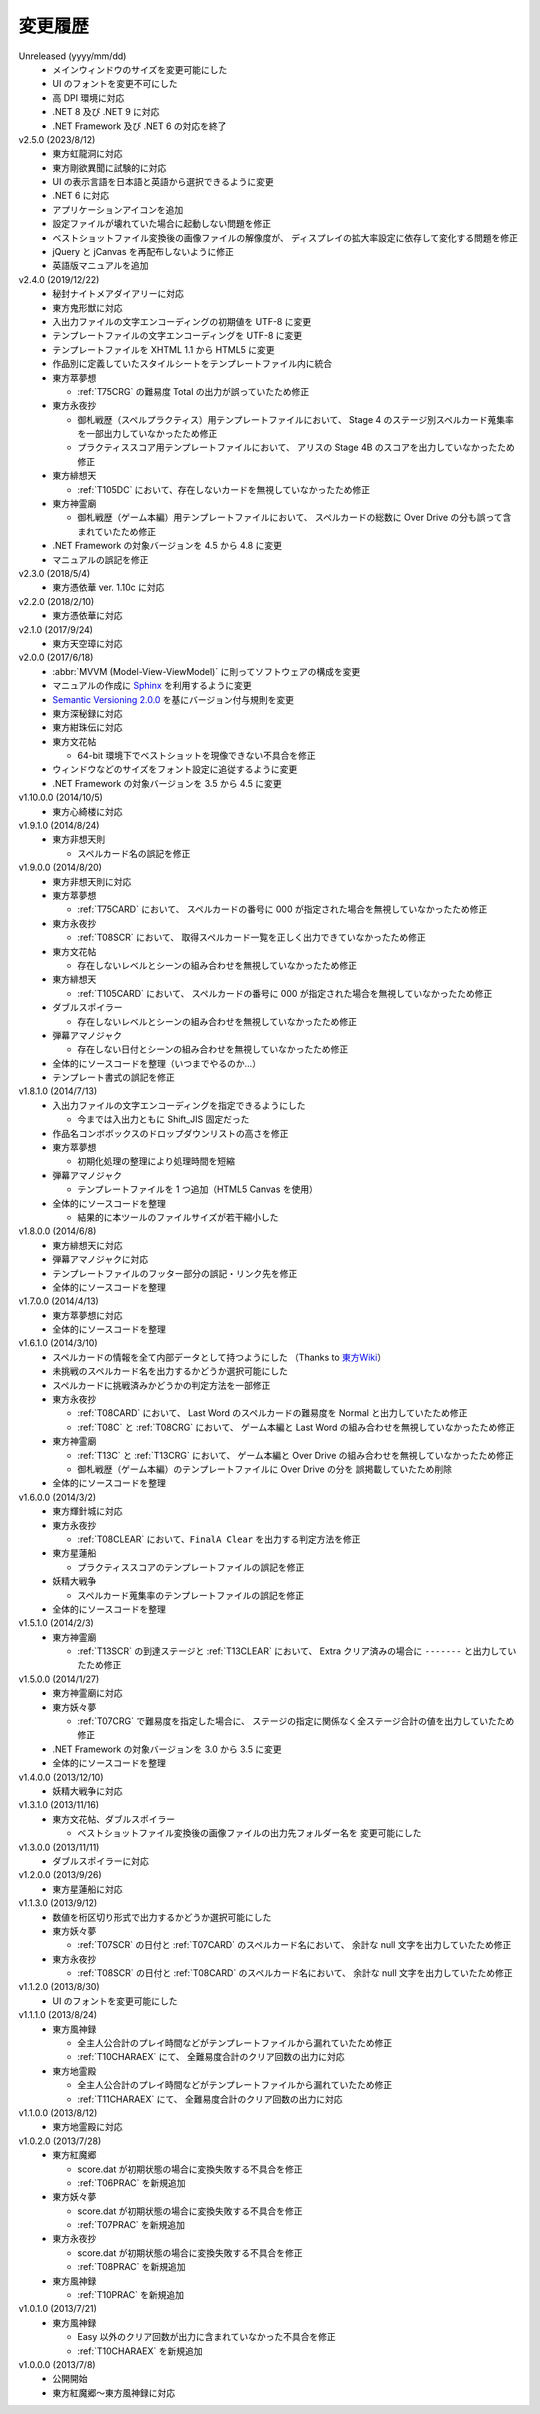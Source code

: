 .. _changelog:

変更履歴
========

Unreleased (yyyy/mm/dd)
    * メインウィンドウのサイズを変更可能にした
    * UI のフォントを変更不可にした
    * 高 DPI 環境に対応
    * .NET 8 及び .NET 9 に対応
    * .NET Framework 及び .NET 6 の対応を終了

v2.5.0 (2023/8/12)
    * 東方虹龍洞に対応
    * 東方剛欲異聞に試験的に対応
    * UI の表示言語を日本語と英語から選択できるように変更
    * .NET 6 に対応
    * アプリケーションアイコンを追加
    * 設定ファイルが壊れていた場合に起動しない問題を修正
    * ベストショットファイル変換後の画像ファイルの解像度が、
      ディスプレイの拡大率設定に依存して変化する問題を修正
    * jQuery と jCanvas を再配布しないように修正
    * 英語版マニュアルを追加

v2.4.0 (2019/12/22)
    * 秘封ナイトメアダイアリーに対応
    * 東方鬼形獣に対応
    * 入出力ファイルの文字エンコーディングの初期値を UTF-8 に変更
    * テンプレートファイルの文字エンコーディングを UTF-8 に変更
    * テンプレートファイルを XHTML 1.1 から HTML5 に変更
    * 作品別に定義していたスタイルシートをテンプレートファイル内に統合
    * 東方萃夢想

      * :ref:`T75CRG` の難易度 Total の出力が誤っていたため修正

    * 東方永夜抄

      * 御札戦歴（スペルプラクティス）用テンプレートファイルにおいて、
        Stage 4 のステージ別スペルカード蒐集率を一部出力していなかったため修正
      * プラクティススコア用テンプレートファイルにおいて、
        アリスの Stage 4B のスコアを出力していなかったため修正

    * 東方緋想天

      * :ref:`T105DC` において、存在しないカードを無視していなかったため修正

    * 東方神霊廟

      * 御札戦歴（ゲーム本編）用テンプレートファイルにおいて、
        スペルカードの総数に Over Drive の分も誤って含まれていたため修正

    * .NET Framework の対象バージョンを 4.5 から 4.8 に変更
    * マニュアルの誤記を修正

v2.3.0 (2018/5/4)
    * 東方憑依華 ver. 1.10c に対応

v2.2.0 (2018/2/10)
    * 東方憑依華に対応

v2.1.0 (2017/9/24)
    * 東方天空璋に対応

v2.0.0 (2017/6/18)
    * :abbr:`MVVM (Model-View-ViewModel)` に則ってソフトウェアの構成を変更
    * マニュアルの作成に `Sphinx <https://www.sphinx-doc.org/ja/stable/>`_
      を利用するように変更
    * `Semantic Versioning 2.0.0 <https://semver.org/>`_
      を基にバージョン付与規則を変更
    * 東方深秘録に対応
    * 東方紺珠伝に対応
    * 東方文花帖

      * 64-bit 環境下でベストショットを現像できない不具合を修正

    * ウィンドウなどのサイズをフォント設定に追従するように変更
    * .NET Framework の対象バージョンを 3.5 から 4.5 に変更

v1.10.0.0 (2014/10/5)
    * 東方心綺楼に対応

v1.9.1.0 (2014/8/24)
    * 東方非想天則

      * スペルカード名の誤記を修正

v1.9.0.0 (2014/8/20)
    * 東方非想天則に対応
    * 東方萃夢想

      * :ref:`T75CARD` において、
        スペルカードの番号に 000 が指定された場合を無視していなかったため修正

    * 東方永夜抄

      * :ref:`T08SCR` において、
        取得スペルカード一覧を正しく出力できていなかったため修正

    * 東方文花帖

      * 存在しないレベルとシーンの組み合わせを無視していなかったため修正

    * 東方緋想天

      * :ref:`T105CARD` において、
        スペルカードの番号に 000 が指定された場合を無視していなかったため修正

    * ダブルスポイラー

      * 存在しないレベルとシーンの組み合わせを無視していなかったため修正

    * 弾幕アマノジャク

      * 存在しない日付とシーンの組み合わせを無視していなかったため修正

    * 全体的にソースコードを整理（いつまでやるのか…）
    * テンプレート書式の誤記を修正

v1.8.1.0 (2014/7/13)
    * 入出力ファイルの文字エンコーディングを指定できるようにした

      * 今までは入出力ともに Shift\_JIS 固定だった

    * 作品名コンボボックスのドロップダウンリストの高さを修正
    * 東方萃夢想

      * 初期化処理の整理により処理時間を短縮

    * 弾幕アマノジャク

      * テンプレートファイルを 1 つ追加（HTML5 Canvas を使用）

    * 全体的にソースコードを整理

      * 結果的に本ツールのファイルサイズが若干縮小した

v1.8.0.0 (2014/6/8)
    * 東方緋想天に対応
    * 弾幕アマノジャクに対応
    * テンプレートファイルのフッター部分の誤記・リンク先を修正
    * 全体的にソースコードを整理

v1.7.0.0 (2014/4/13)
    * 東方萃夢想に対応
    * 全体的にソースコードを整理

v1.6.1.0 (2014/3/10)
    * スペルカードの情報を全て内部データとして持つようにした
      （Thanks to `東方Wiki <http://thwiki.info/>`_）
    * 未挑戦のスペルカード名を出力するかどうか選択可能にした
    * スペルカードに挑戦済みかどうかの判定方法を一部修正
    * 東方永夜抄

      * :ref:`T08CARD` において、 Last Word のスペルカードの難易度を
        Normal と出力していたため修正
      * :ref:`T08C` と :ref:`T08CRG` において、
        ゲーム本編と Last Word の組み合わせを無視していなかったため修正

    * 東方神霊廟

      * :ref:`T13C` と :ref:`T13CRG` において、
        ゲーム本編と Over Drive の組み合わせを無視していなかったため修正
      * 御札戦歴（ゲーム本編）のテンプレートファイルに Over Drive の分を
        誤掲載していたため削除

    * 全体的にソースコードを整理

v1.6.0.0 (2014/3/2)
    * 東方輝針城に対応
    * 東方永夜抄

      * :ref:`T08CLEAR` において、``FinalA Clear`` を出力する判定方法を修正

    * 東方星蓮船

      * プラクティススコアのテンプレートファイルの誤記を修正

    * 妖精大戦争

      * スペルカード蒐集率のテンプレートファイルの誤記を修正

    * 全体的にソースコードを整理

v1.5.1.0 (2014/2/3)
    * 東方神霊廟

      * :ref:`T13SCR` の到達ステージと :ref:`T13CLEAR` において、
        Extra クリア済みの場合に ``-------`` と出力していたため修正

v1.5.0.0 (2014/1/27)
    * 東方神霊廟に対応
    * 東方妖々夢

      * :ref:`T07CRG` で難易度を指定した場合に、
        ステージの指定に関係なく全ステージ合計の値を出力していたため修正

    * .NET Framework の対象バージョンを 3.0 から 3.5 に変更
    * 全体的にソースコードを整理

v1.4.0.0 (2013/12/10)
    * 妖精大戦争に対応

v1.3.1.0 (2013/11/16)
    * 東方文花帖、ダブルスポイラー

      * ベストショットファイル変換後の画像ファイルの出力先フォルダー名を
        変更可能にした

v1.3.0.0 (2013/11/11)
    * ダブルスポイラーに対応

v1.2.0.0 (2013/9/26)
    * 東方星蓮船に対応

v1.1.3.0 (2013/9/12)
    * 数値を桁区切り形式で出力するかどうか選択可能にした
    * 東方妖々夢

      * :ref:`T07SCR` の日付と :ref:`T07CARD` のスペルカード名において、
        余計な null 文字を出力していたため修正

    * 東方永夜抄

      * :ref:`T08SCR` の日付と :ref:`T08CARD` のスペルカード名において、
        余計な null 文字を出力していたため修正

v1.1.2.0 (2013/8/30)
    * UI のフォントを変更可能にした

v1.1.1.0 (2013/8/24)
    * 東方風神録

      * 全主人公合計のプレイ時間などがテンプレートファイルから漏れていたため修正
      * :ref:`T10CHARAEX` にて、 全難易度合計のクリア回数の出力に対応

    * 東方地霊殿

      * 全主人公合計のプレイ時間などがテンプレートファイルから漏れていたため修正
      * :ref:`T11CHARAEX` にて、 全難易度合計のクリア回数の出力に対応

v1.1.0.0 (2013/8/12)
    * 東方地霊殿に対応

v1.0.2.0 (2013/7/28)
    * 東方紅魔郷

      * score.dat が初期状態の場合に変換失敗する不具合を修正
      * :ref:`T06PRAC` を新規追加

    * 東方妖々夢

      * score.dat が初期状態の場合に変換失敗する不具合を修正
      * :ref:`T07PRAC` を新規追加

    * 東方永夜抄

      * score.dat が初期状態の場合に変換失敗する不具合を修正
      * :ref:`T08PRAC` を新規追加

    * 東方風神録

      * :ref:`T10PRAC` を新規追加

v1.0.1.0 (2013/7/21)
    * 東方風神録

      * Easy 以外のクリア回数が出力に含まれていなかった不具合を修正
      * :ref:`T10CHARAEX` を新規追加

v1.0.0.0 (2013/7/8)
    * 公開開始
    * 東方紅魔郷～東方風神録に対応
